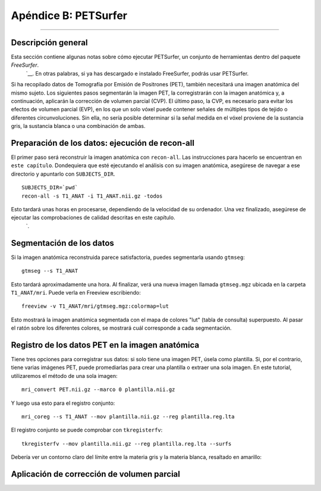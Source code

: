 Apéndice B: PETSurfer
=====================

--------------

.. nota::

  Estos pasos se toman de la página PETSurfer de FreeSurfer`__; Los estoy adaptando para usarlos con otro conjunto de datos. Tenga en cuenta que PETSurfer solo está disponible en FreeSurfer versión 6.0 o posterior.
  Al 5 de enero de 2021, esta página aún se encuentra en revisión; es posible que vuelva a consultarla si parece haber demanda.

Descripción general
********

Esta sección contiene algunas notas sobre cómo ejecutar PETSurfer, un conjunto de herramientas dentro del paquete `FreeSurfer`.
    `__. En otras palabras, si ya has descargado e instalado FreeSurfer, podrás usar PETSurfer.

Si ha recopilado datos de Tomografía por Emisión de Positrones (PET), también necesitará una imagen anatómica del mismo sujeto. Los siguientes pasos segmentarán la imagen PET, la corregistrarán con la imagen anatómica y, a continuación, aplicarán la corrección de volumen parcial (CVP). El último paso, la CVP, es necesario para evitar los efectos de volumen parcial (EVP), en los que un solo vóxel puede contener señales de múltiples tipos de tejido o diferentes circunvoluciones. Sin ella, no sería posible determinar si la señal medida en el vóxel proviene de la sustancia gris, la sustancia blanca o una combinación de ambas.


.. nota::

  PETSurfer contiene los siguientes métodos:

  * Matriz de transferencia geométrica simétrica (SGTM): se utiliza principalmente para análisis de ROI
  * Método Meltzer: se utiliza para análisis vóxel por vóxel.
  * Método Muller-Gartner (MG): también se utiliza para análisis vóxel por vóxel.
  
  Nos referiremos a ellos utilizando cada una de estas siglas.
  
  
Preparación de los datos: ejecución de recon-all
**************************************

El primer paso será reconstruir la imagen anatómica con ``recon-all``. Las instrucciones para hacerlo se encuentran en ``este capítulo``. Dondequiera que esté ejecutando el análisis con su imagen anatómica, asegúrese de navegar a ese directorio y apuntarlo con ``SUBJECTS_DIR``.

::

  SUBJECTS_DIR=`pwd`
  recon-all -s T1_ANAT -i T1_ANAT.nii.gz -todos
  
Esto tardará unas horas en procesarse, dependiendo de la velocidad de su ordenador. Una vez finalizado, asegúrese de ejecutar las comprobaciones de calidad descritas en este capítulo.
    `.


Segmentación de los datos
*******************

Si la imagen anatómica reconstruida parece satisfactoria, puedes segmentarla usando ``gtmseg``:

::

  gtmseg --s T1_ANAT
  
Esto tardará aproximadamente una hora. Al finalizar, verá una nueva imagen llamada ``gtmseg.mgz`` ubicada en la carpeta ``T1_ANAT/mri``. Puede verla en Freeview escribiendo:

::

  freeview -v T1_ANAT/mri/gtmseg.mgz:colormap=lut
  
Esto mostrará la imagen anatómica segmentada con el mapa de colores "lut" (tabla de consulta) superpuesto. Al pasar el ratón sobre los diferentes colores, se mostrará cuál corresponde a cada segmentación.

.. figura:: Apéndice_B_gtm_LUT.png


Registro de los datos PET en la imagen anatómica
*************************************************

Tiene tres opciones para corregistrar sus datos: si solo tiene una imagen PET, úsela como plantilla. Si, por el contrario, tiene varias imágenes PET, puede promediarlas para crear una plantilla o extraer una sola imagen. En este tutorial, utilizaremos el método de una sola imagen:

::

  mri_convert PET.nii.gz --marco 0 plantilla.nii.gz
  
Y luego usa esto para el registro conjunto:

::

  mri_coreg --s T1_ANAT --mov plantilla.nii.gz --reg plantilla.reg.lta
  
El registro conjunto se puede comprobar con ``tkregisterfv``:

::

  tkregisterfv --mov plantilla.nii.gz --reg plantilla.reg.lta --surfs
  
Debería ver un contorno claro del límite entre la materia gris y la materia blanca, resaltado en amarillo:

.. figura:: Apéndice_B_corregistro.png


Aplicación de corrección de volumen parcial
**********************************


    
   

